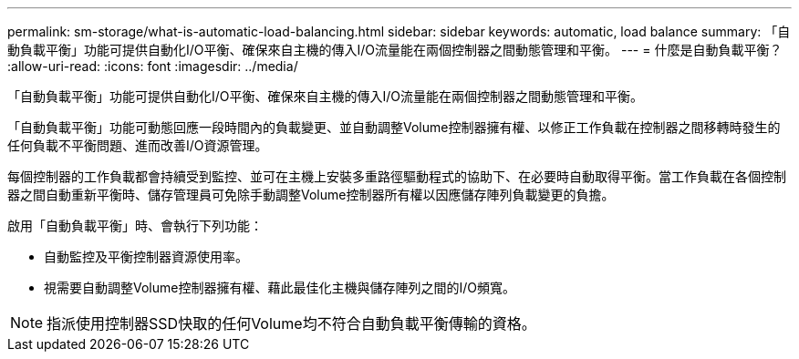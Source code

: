 ---
permalink: sm-storage/what-is-automatic-load-balancing.html 
sidebar: sidebar 
keywords: automatic, load balance 
summary: 「自動負載平衡」功能可提供自動化I/O平衡、確保來自主機的傳入I/O流量能在兩個控制器之間動態管理和平衡。 
---
= 什麼是自動負載平衡？
:allow-uri-read: 
:icons: font
:imagesdir: ../media/


[role="lead"]
「自動負載平衡」功能可提供自動化I/O平衡、確保來自主機的傳入I/O流量能在兩個控制器之間動態管理和平衡。

「自動負載平衡」功能可動態回應一段時間內的負載變更、並自動調整Volume控制器擁有權、以修正工作負載在控制器之間移轉時發生的任何負載不平衡問題、進而改善I/O資源管理。

每個控制器的工作負載都會持續受到監控、並可在主機上安裝多重路徑驅動程式的協助下、在必要時自動取得平衡。當工作負載在各個控制器之間自動重新平衡時、儲存管理員可免除手動調整Volume控制器所有權以因應儲存陣列負載變更的負擔。

啟用「自動負載平衡」時、會執行下列功能：

* 自動監控及平衡控制器資源使用率。
* 視需要自動調整Volume控制器擁有權、藉此最佳化主機與儲存陣列之間的I/O頻寬。


[NOTE]
====
指派使用控制器SSD快取的任何Volume均不符合自動負載平衡傳輸的資格。

====